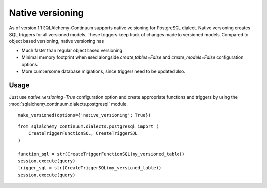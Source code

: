 Native versioning
=================

As of version 1.1 SQLAlchemy-Continuum supports native versioning for PostgreSQL dialect.
Native versioning creates SQL triggers for all versioned models. These triggers keep track of changes made to versioned models. Compared to object based versioning, native versioning has

* Much faster than regular object based versioning
* Minimal memory footprint when used alongside `create_tables=False` and `create_models=False` configuration options.
* More cumbersome database migrations, since triggers need to be updated also.

Usage
-----

Just use `native_versioning=True` configuration option and create appropriate functions and triggers by using the :mod:`sqlalchemy_continuum.dialects.postgresql` module.

::

    make_versioned(options={'native_versioning': True})



::

    from sqlalchemy_continuum.dialects.postgresql import (
        CreateTriggerFunctionSQL, CreateTriggerSQL
    )

    function_sql = str(CreateTriggerFunctionSQL(my_versioned_table))
    session.execute(query)
    trigger_sql = str(CreateTriggerSQL(my_versioned_table))
    session.execute(query)
